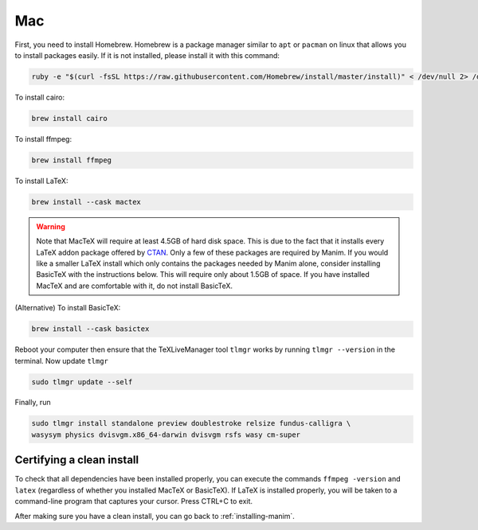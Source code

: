 Mac
===

First, you need to install Homebrew.  Homebrew is a package manager similar to
``apt`` or ``pacman`` on linux that allows you to install packages easily.  If
it is not installed, please install it with this command:

.. code-block:: bash

   ruby -e "$(curl -fsSL https://raw.githubusercontent.com/Homebrew/install/master/install)" < /dev/null 2> /dev/null

To install cairo:

.. code-block:: bash

   brew install cairo

To install ffmpeg:

.. code-block:: bash

   brew install ffmpeg

To install LaTeX:

.. code-block:: bash

   brew install --cask mactex

.. warning:: Note that MacTeX will require at least 4.5GB of hard disk space.
	     This is due to the fact that it installs every LaTeX addon package
	     offered by `CTAN <https://ctan.org/>`_.  Only a few of these
	     packages are required by Manim.  If you would like a smaller LaTeX
	     install which only contains the packages needed by Manim alone,
	     consider installing BasicTeX with the instructions below. This
	     will require only about 1.5GB of space.  If you have installed
	     MacTeX and are comfortable with it, do not install BasicTeX.

(Alternative) To install BasicTeX:

.. code-block:: bash

   brew install --cask basictex

Reboot your computer then ensure that the TeXLiveManager tool ``tlmgr`` works by running ``tlmgr
--version`` in the terminal. Now update ``tlmgr``

.. code-block:: bash
   
   sudo tlmgr update --self

Finally, run

.. code-block:: bash

   sudo tlmgr install standalone preview doublestroke relsize fundus-calligra \
   wasysym physics dvisvgm.x86_64-darwin dvisvgm rsfs wasy cm-super


Certifying a clean install
**************************

To check that all dependencies have been installed properly, you can execute
the commands ``ffmpeg -version`` and ``latex`` (regardless of whether you
installed MacTeX or BasicTeX).  If LaTeX is installed properly, you will be
taken to a command-line program that captures your cursor. Press CTRL+C to
exit.

After making sure you have a clean install, you can go back to
:ref:`installing-manim`.

